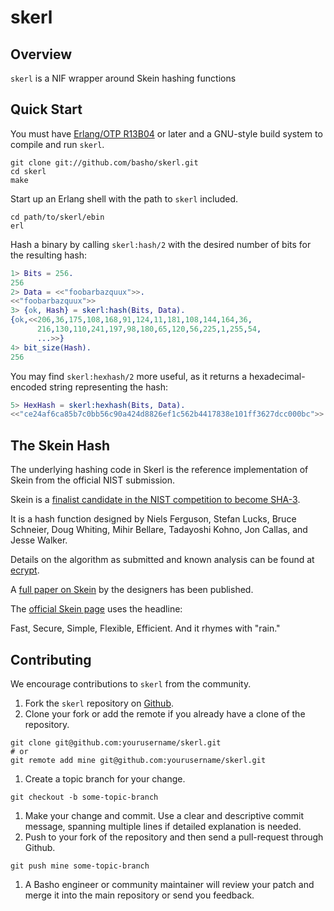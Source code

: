 * skerl
** Overview
=skerl= is a NIF wrapper around Skein hashing functions

** Quick Start
   You must have [[http://erlang.org/download.html][Erlang/OTP R13B04]] or later and a GNU-style build
   system to compile and run =skerl=.

#+BEGIN_SRC shell
git clone git://github.com/basho/skerl.git
cd skerl
make
#+END_SRC

   Start up an Erlang shell with the path to =skerl= included.

#+BEGIN_SRC shell
cd path/to/skerl/ebin
erl
#+END_SRC

   Hash a binary by calling =skerl:hash/2= with the desired number of
   bits for the resulting hash:

#+BEGIN_SRC erlang
1> Bits = 256.
256
2> Data = <<"foobarbazquux">>.
<<"foobarbazquux">>
3> {ok, Hash} = skerl:hash(Bits, Data).
{ok,<<206,36,175,108,168,91,124,11,181,108,144,164,36,
      216,130,110,241,197,98,180,65,120,56,225,1,255,54,
      ...>>}
4> bit_size(Hash).
256
#+END_SRC

   You may find =skerl:hexhash/2= more useful, as it returns a
   hexadecimal-encoded string representing the hash:

#+BEGIN_SRC erlang
5> HexHash = skerl:hexhash(Bits, Data).      
<<"ce24af6ca85b7c0bb56c90a424d8826ef1c562b4417838e101ff3627dcc000bc">>
#+END_SRC

** The Skein Hash

The underlying hashing code in Skerl is the reference implementation
of Skein from the official NIST submission.

Skein is a [[http://csrc.nist.gov/groups/ST/hash/sha-3/Round3/submissions_rnd3.html][finalist candidate in the NIST competition to become SHA-3]].

It is a hash function designed by 
Niels Ferguson, Stefan Lucks, Bruce Schneier, Doug Whiting, Mihir
Bellare, Tadayoshi Kohno, Jon Callas, and Jesse Walker.

Details on the algorithm as submitted and known analysis can be found
at [[http://ehash.iaik.tugraz.at/wiki/Skein][ecrypt]].

A [[http://www.schneier.com/skein1.3.pdf][full paper on Skein]]
by the designers has been published.

The [[http://www.skein-hash.info/][official Skein page]] uses the headline:

Fast, Secure, Simple, Flexible, Efficient. And it rhymes with "rain."

** Contributing
   We encourage contributions to =skerl= from the community.

   1) Fork the =skerl= repository on [[https://github.com/basho/skerl][Github]].
   2) Clone your fork or add the remote if you already have a clone of
      the repository.
#+BEGIN_SRC shell
git clone git@github.com:yourusername/skerl.git
# or
git remote add mine git@github.com:yourusername/skerl.git
#+END_SRC
   3) Create a topic branch for your change.
#+BEGIN_SRC shell
git checkout -b some-topic-branch
#+END_SRC
   4) Make your change and commit. Use a clear and descriptive commit
      message, spanning multiple lines if detailed explanation is
      needed.
   5) Push to your fork of the repository and then send a pull-request
      through Github.
#+BEGIN_SRC shell
git push mine some-topic-branch
#+END_SRC
   6) A Basho engineer or community maintainer will review your patch
      and merge it into the main repository or send you feedback.

